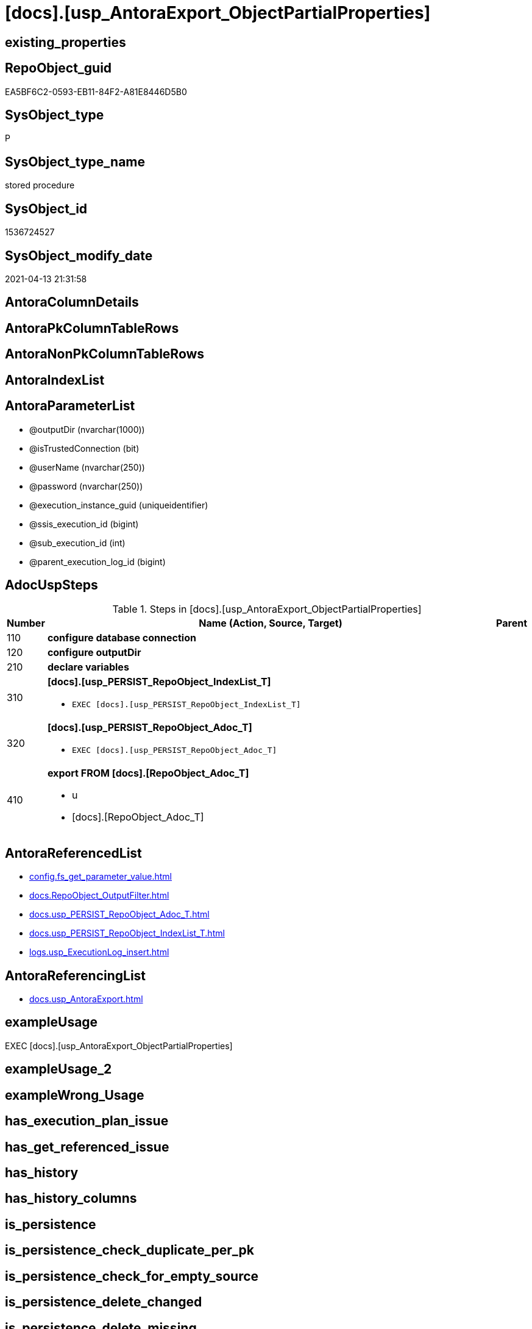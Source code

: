 = [docs].[usp_AntoraExport_ObjectPartialProperties]

== existing_properties

// tag::existing_properties[]
:ExistsProperty--adocuspsteps:
:ExistsProperty--antorareferencedlist:
:ExistsProperty--antorareferencinglist:
:ExistsProperty--exampleusage:
:ExistsProperty--ms_description:
:ExistsProperty--referencedobjectlist:
:ExistsProperty--uspparameters:
:ExistsProperty--sql_modules_definition:
:ExistsProperty--AntoraParameterList:
// end::existing_properties[]

== RepoObject_guid

// tag::RepoObject_guid[]
EA5BF6C2-0593-EB11-84F2-A81E8446D5B0
// end::RepoObject_guid[]

== SysObject_type

// tag::SysObject_type[]
P 
// end::SysObject_type[]

== SysObject_type_name

// tag::SysObject_type_name[]
stored procedure
// end::SysObject_type_name[]

== SysObject_id

// tag::SysObject_id[]
1536724527
// end::SysObject_id[]

== SysObject_modify_date

// tag::SysObject_modify_date[]
2021-04-13 21:31:58
// end::SysObject_modify_date[]

== AntoraColumnDetails

// tag::AntoraColumnDetails[]

// end::AntoraColumnDetails[]

== AntoraPkColumnTableRows

// tag::AntoraPkColumnTableRows[]

// end::AntoraPkColumnTableRows[]

== AntoraNonPkColumnTableRows

// tag::AntoraNonPkColumnTableRows[]

// end::AntoraNonPkColumnTableRows[]

== AntoraIndexList

// tag::AntoraIndexList[]

// end::AntoraIndexList[]

== AntoraParameterList

// tag::AntoraParameterList[]
* @outputDir (nvarchar(1000))
* @isTrustedConnection (bit)
* @userName (nvarchar(250))
* @password (nvarchar(250))
* @execution_instance_guid (uniqueidentifier)
* @ssis_execution_id (bigint)
* @sub_execution_id (int)
* @parent_execution_log_id (bigint)
// end::AntoraParameterList[]

== AdocUspSteps

// tag::adocuspsteps[]
.Steps in [docs].[usp_AntoraExport_ObjectPartialProperties]
[cols="d,15a,d"]
|===
|Number|Name (Action, Source, Target)|Parent

|110
|
*configure database connection*


|

|120
|
*configure outputDir*


|

|210
|
*declare variables*


|

|310
|
*[docs].[usp_PERSIST_RepoObject_IndexList_T]*

* `EXEC [docs].[usp_PERSIST_RepoObject_IndexList_T]`

|

|320
|
*[docs].[usp_PERSIST_RepoObject_Adoc_T]*

* `EXEC [docs].[usp_PERSIST_RepoObject_Adoc_T]`

|

|410
|
*export FROM [docs].[RepoObject_Adoc_T]*

* u
* [docs].[RepoObject_Adoc_T]

|
|===

// end::adocuspsteps[]


== AntoraReferencedList

// tag::antorareferencedlist[]
* xref:config.fs_get_parameter_value.adoc[]
* xref:docs.RepoObject_OutputFilter.adoc[]
* xref:docs.usp_PERSIST_RepoObject_Adoc_T.adoc[]
* xref:docs.usp_PERSIST_RepoObject_IndexList_T.adoc[]
* xref:logs.usp_ExecutionLog_insert.adoc[]
// end::antorareferencedlist[]


== AntoraReferencingList

// tag::antorareferencinglist[]
* xref:docs.usp_AntoraExport.adoc[]
// end::antorareferencinglist[]


== exampleUsage

// tag::exampleusage[]
EXEC [docs].[usp_AntoraExport_ObjectPartialProperties]
// end::exampleusage[]


== exampleUsage_2

// tag::exampleusage_2[]

// end::exampleusage_2[]


== exampleWrong_Usage

// tag::examplewrong_usage[]

// end::examplewrong_usage[]


== has_execution_plan_issue

// tag::has_execution_plan_issue[]

// end::has_execution_plan_issue[]


== has_get_referenced_issue

// tag::has_get_referenced_issue[]

// end::has_get_referenced_issue[]


== has_history

// tag::has_history[]

// end::has_history[]


== has_history_columns

// tag::has_history_columns[]

// end::has_history_columns[]


== is_persistence

// tag::is_persistence[]

// end::is_persistence[]


== is_persistence_check_duplicate_per_pk

// tag::is_persistence_check_duplicate_per_pk[]

// end::is_persistence_check_duplicate_per_pk[]


== is_persistence_check_for_empty_source

// tag::is_persistence_check_for_empty_source[]

// end::is_persistence_check_for_empty_source[]


== is_persistence_delete_changed

// tag::is_persistence_delete_changed[]

// end::is_persistence_delete_changed[]


== is_persistence_delete_missing

// tag::is_persistence_delete_missing[]

// end::is_persistence_delete_missing[]


== is_persistence_insert

// tag::is_persistence_insert[]

// end::is_persistence_insert[]


== is_persistence_truncate

// tag::is_persistence_truncate[]

// end::is_persistence_truncate[]


== is_persistence_update_changed

// tag::is_persistence_update_changed[]

// end::is_persistence_update_changed[]


== is_repo_managed

// tag::is_repo_managed[]

// end::is_repo_managed[]


== microsoft_database_tools_support

// tag::microsoft_database_tools_support[]

// end::microsoft_database_tools_support[]


== MS_Description

// tag::ms_description[]
* the individual content per object is exported as 'partial' into (Adoc_AntoraDocModulFolder)``partials/schemaname.objectname.adoc``
** export procedure: xref:docs.usp_AntoraExport_ObjectPartialProperties.adoc[]
** all properties from xref:repo.RepoObjectProperty.adoc[] are exported with a `tag` per property
** some additional `tag` are exported
** the exported content is defined in xref:docs.RepoObject_Adoc.adoc[]

[discrete]
=== Prerequisites

* export folders should exist, no error message is generated, if they are missing
+
[source,sql]
----
SET @outputDir = ISNULL(@outputDir, (
   SELECT [config].[fs_get_parameter_value]('Adoc_AntoraDocModulFolder', '')
   ) + 'partials\')
----
* uses `xp_cmdshell`, to call `bcp`, you need to enable:
+
====
[source,sql]
----
--before executing the procedure:
--Temporarily enable xp_cmdshell
sp_configure 'show advanced options'
 , 1;

RECONFIGURE
GO

sp_configure 'xp_cmdshell'
 , 1;

RECONFIGURE
GO

EXEC docs.usp_AntoraExport

--you can also disable later again:
--Disable xp_cmdshell
sp_configure 'xp_cmdshell'
 , 0

RECONFIGURE
GO

sp_configure 'show advanced options'
 , 0

RECONFIGURE
GO
----
====
// end::ms_description[]


== persistence_source_RepoObject_fullname

// tag::persistence_source_repoobject_fullname[]

// end::persistence_source_repoobject_fullname[]


== persistence_source_RepoObject_fullname2

// tag::persistence_source_repoobject_fullname2[]

// end::persistence_source_repoobject_fullname2[]


== persistence_source_RepoObject_guid

// tag::persistence_source_repoobject_guid[]

// end::persistence_source_repoobject_guid[]


== persistence_source_RepoObject_xref

// tag::persistence_source_repoobject_xref[]

// end::persistence_source_repoobject_xref[]


== pk_index_guid

// tag::pk_index_guid[]

// end::pk_index_guid[]


== pk_IndexPatternColumnDatatype

// tag::pk_indexpatterncolumndatatype[]

// end::pk_indexpatterncolumndatatype[]


== pk_IndexPatternColumnName

// tag::pk_indexpatterncolumnname[]

// end::pk_indexpatterncolumnname[]


== pk_IndexSemanticGroup

// tag::pk_indexsemanticgroup[]

// end::pk_indexsemanticgroup[]


== ReferencedObjectList

// tag::referencedobjectlist[]
* [config].[fs_get_parameter_value]
* [docs].[RepoObject_OutputFilter]
* [docs].[usp_PERSIST_RepoObject_Adoc_T]
* [docs].[usp_PERSIST_RepoObject_IndexList_T]
* [logs].[usp_ExecutionLog_insert]
// end::referencedobjectlist[]


== usp_persistence_RepoObject_guid

// tag::usp_persistence_repoobject_guid[]

// end::usp_persistence_repoobject_guid[]


== UspParameters

// tag::uspparameters[]
@outputDir NVARCHAR(1000) = NULL /* example: 'D:\Repos\GitHub\DataHandwerk\DataHandwerk-docs\docs\modules\sqldb\partials\ */
,@isTrustedConnection BIT = 1 /* specify whether you are connecting to the SQL instance with a trusted connection (Windows Authentication) or not */
,@userName NVARCHAR(250) = 'loginName' /* If isTrustedConnection is set to 0 then you will need to add username and password for connecting to the SQL Server instance */
,@password NVARCHAR(250) = 'password'
// end::uspparameters[]


== sql_modules_definition

// tag::sql_modules_definition[]
[source,sql]
----
CREATE   PROCEDURE [docs].[usp_AntoraExport_ObjectPartialProperties]
@outputDir NVARCHAR(1000) = NULL /* example: 'D:\Repos\GitHub\DataHandwerk\DataHandwerk-docs\docs\modules\sqldb\partials\ */
,@isTrustedConnection BIT = 1 /* specify whether you are connecting to the SQL instance with a trusted connection (Windows Authentication) or not */
,@userName NVARCHAR(250) = 'loginName' /* If isTrustedConnection is set to 0 then you will need to add username and password for connecting to the SQL Server instance */
,@password NVARCHAR(250) = 'password'
,
----keep the code between logging parameters and "START" unchanged!
---- parameters, used for logging; you don't need to care about them, but you can use them, wenn calling from SSIS or in your workflow to log the context of the procedure call
  @execution_instance_guid UNIQUEIDENTIFIER = NULL --SSIS system variable ExecutionInstanceGUID could be used, any other unique guid is also fine. If NULL, then NEWID() is used to create one
, @ssis_execution_id BIGINT = NULL --only SSIS system variable ServerExecutionID should be used, or any other consistent number system, do not mix different number systems
, @sub_execution_id INT = NULL --in case you log some sub_executions, for example in SSIS loops or sub packages
, @parent_execution_log_id BIGINT = NULL --in case a sup procedure is called, the @current_execution_log_id of the parent procedure should be propagated here. It allowes call stack analyzing
AS
BEGIN
DECLARE
 --
   @current_execution_log_id BIGINT --this variable should be filled only once per procedure call, it contains the first logging call for the step 'start'.
 , @current_execution_guid UNIQUEIDENTIFIER = NEWID() --a unique guid for any procedure call. It should be propagated to sub procedures using "@parent_execution_log_id = @current_execution_log_id"
 , @source_object NVARCHAR(261) = NULL --use it like '[schema].[object]', this allows data flow vizualizatiuon (include square brackets)
 , @target_object NVARCHAR(261) = NULL --use it like '[schema].[object]', this allows data flow vizualizatiuon (include square brackets)
 , @proc_id INT = @@procid
 , @proc_schema_name NVARCHAR(128) = OBJECT_SCHEMA_NAME(@@procid) --schema ande name of the current procedure should be automatically logged
 , @proc_name NVARCHAR(128) = OBJECT_NAME(@@procid)               --schema ande name of the current procedure should be automatically logged
 , @event_info NVARCHAR(MAX)
 , @step_id INT = 0
 , @step_name NVARCHAR(1000) = NULL
 , @rows INT

--[event_info] get's only the information about the "outer" calling process
--wenn the procedure calls sub procedures, the [event_info] will not change
SET @event_info = (
  SELECT TOP 1 [event_info]
  FROM sys.dm_exec_input_buffer(@@spid, CURRENT_REQUEST_ID())
  ORDER BY [event_info]
  )

IF @execution_instance_guid IS NULL
 SET @execution_instance_guid = NEWID();
--
--SET @rows = @@ROWCOUNT;
SET @step_id = @step_id + 1
SET @step_name = 'start'
SET @source_object = NULL
SET @target_object = NULL

EXEC logs.usp_ExecutionLog_insert
 --these parameters should be the same for all logging execution
   @execution_instance_guid = @execution_instance_guid
 , @ssis_execution_id = @ssis_execution_id
 , @sub_execution_id = @sub_execution_id
 , @parent_execution_log_id = @parent_execution_log_id
 , @current_execution_guid = @current_execution_guid
 , @proc_id = @proc_id
 , @proc_schema_name = @proc_schema_name
 , @proc_name = @proc_name
 , @event_info = @event_info
 --the following parameters are individual for each call
 , @step_id = @step_id --@step_id should be incremented before each call
 , @step_name = @step_name --assign individual step names for each call
 --only the "start" step should return the log id into @current_execution_log_id
 --all other calls should not overwrite @current_execution_log_id
 , @execution_log_id = @current_execution_log_id OUTPUT
----you can log the content of your own parameters, do this only in the start-step
----data type is sql_variant
 , @parameter_01 = @outputDir
 , @parameter_02 = @isTrustedConnection
 , @parameter_03 = @userName
 , @parameter_04 = @password
--
PRINT '[docs].[usp_AntoraExport_ObjectPartialProperties]'
--keep the code between logging parameters and "START" unchanged!
--
----START
--
----- start here with your own code
--
/*{"ReportUspStep":[{"Number":110,"Name":"configure database connection","has_logging":0,"is_condition":0,"is_inactive":0,"is_SubProcedure":0}]}*/
PRINT CONCAT('usp_id;Number;Parent_Number: ',31,';',110,';',NULL);

DECLARE @instanceName NVARCHAR(500) = @@servername --example: 'ACER-F17\SQL2019', '.\SQL2019', localhost\SQL2019
DECLARE @databaseName NVARCHAR(128) = DB_NAME()
DECLARE @TrustedUserPassword NVARCHAR(1000)

IF @isTrustedConnection = 1
 SET @TrustedUserPassword = ' -T'
ELSE
 SET @TrustedUserPassword = ' -U ' + @userName + ' -P ' + @password

/*{"ReportUspStep":[{"Number":120,"Name":"configure outputDir","has_logging":0,"is_condition":0,"is_inactive":0,"is_SubProcedure":0}]}*/
PRINT CONCAT('usp_id;Number;Parent_Number: ',31,';',120,';',NULL);

SET @outputDir = ISNULL(@outputDir, (
   SELECT [config].[fs_get_parameter_value]('Adoc_AntoraDocModulFolder', '')
   ) + 'partials\')

/*{"ReportUspStep":[{"Number":210,"Name":"declare variables","has_logging":0,"is_condition":0,"is_inactive":0,"is_SubProcedure":0}]}*/
PRINT CONCAT('usp_id;Number;Parent_Number: ',31,';',210,';',NULL);

DECLARE @command NVARCHAR(4000);
DECLARE @Object_fullname NVARCHAR(261);
DECLARE @Object_fullname2 NVARCHAR(257);


/*{"ReportUspStep":[{"Number":310,"Name":"[docs].[usp_PERSIST_RepoObject_IndexList_T]","has_logging":1,"is_condition":0,"is_inactive":0,"is_SubProcedure":1}]}*/
EXEC [docs].[usp_PERSIST_RepoObject_IndexList_T]
--add your own parameters
--logging parameters
 @execution_instance_guid = @execution_instance_guid
 , @ssis_execution_id = @ssis_execution_id
 , @sub_execution_id = @sub_execution_id
 , @parent_execution_log_id = @current_execution_log_id


/*{"ReportUspStep":[{"Number":320,"Name":"[docs].[usp_PERSIST_RepoObject_Adoc_T]","has_logging":1,"is_condition":0,"is_inactive":0,"is_SubProcedure":1}]}*/
EXEC [docs].[usp_PERSIST_RepoObject_Adoc_T]
--add your own parameters
--logging parameters
 @execution_instance_guid = @execution_instance_guid
 , @ssis_execution_id = @ssis_execution_id
 , @sub_execution_id = @sub_execution_id
 , @parent_execution_log_id = @current_execution_log_id


/*{"ReportUspStep":[{"Number":410,"Name":"export FROM [docs].[RepoObject_Adoc_T]","has_logging":1,"is_condition":0,"is_inactive":0,"is_SubProcedure":0,"log_source_object":"[docs].[RepoObject_Adoc_T]","log_flag_InsertUpdateDelete":"u"}]}*/
PRINT CONCAT('usp_id;Number;Parent_Number: ',31,';',410,';',NULL);

DECLARE db_cursor CURSOR Local Fast_Forward
FOR
SELECT RepoObject_fullname
 , RepoObject_fullname2
FROM docs.[RepoObject_OutputFilter]
ORDER BY RepoObject_fullname

OPEN db_cursor

FETCH NEXT
FROM db_cursor
INTO @Object_fullname
 , @Object_fullname2

WHILE @@FETCH_STATUS = 0
BEGIN
 --Dynamically construct the BCP command
 --
 --bcp "SELECT [AdocContent] FROM [docs].[RepoObject_Adoc_T] WITH (READUNCOMMITTED) where [RepoObject_fullname] = '[config].[type]'" queryout D:\Repos\GitHub\DataHandwerk\DataHandwerk-docs\docs\modules\sqldb\pages\[config].[type].adoc -S localhost\sql2019 -d dhw_self -c -T
 --
 SET @command = 'bcp "SELECT [AdocContent] FROM [docs].[RepoObject_Adoc_T] WITH (READUNCOMMITTED) where [RepoObject_fullname] = '''
  --
  + @Object_fullname
  --
  + '''" queryout ' + @outputDir + @Object_fullname2 + '.adoc'
  --
  + ' -S ' + @instanceName
  --
  + ' -d ' + @databaseName
  --
  + ' -c'
  --
  + @TrustedUserPassword

 PRINT @command

 --Execute the BCP command
 EXEC xp_cmdshell @command
  , no_output

 FETCH NEXT
 FROM db_cursor
 INTO @Object_fullname
  , @Object_fullname2
END

CLOSE db_cursor

DEALLOCATE db_cursor


-- Logging START --
SET @rows = @@ROWCOUNT
SET @step_id = @step_id + 1
SET @step_name = 'export FROM [docs].[RepoObject_Adoc_T]'
SET @source_object = '[docs].[RepoObject_Adoc_T]'
SET @target_object = NULL

EXEC logs.usp_ExecutionLog_insert 
 @execution_instance_guid = @execution_instance_guid
 , @ssis_execution_id = @ssis_execution_id
 , @sub_execution_id = @sub_execution_id
 , @parent_execution_log_id = @parent_execution_log_id
 , @current_execution_guid = @current_execution_guid
 , @proc_id = @proc_id
 , @proc_schema_name = @proc_schema_name
 , @proc_name = @proc_name
 , @event_info = @event_info
 , @step_id = @step_id
 , @step_name = @step_name
 , @source_object = @source_object
 , @target_object = @target_object
 , @updated = @rows
-- Logging END --

--
--finish your own code here
--keep the code between "END" and the end of the procedure unchanged!
--
--END
--
--SET @rows = @@ROWCOUNT
SET @step_id = @step_id + 1
SET @step_name = 'end'
SET @source_object = NULL
SET @target_object = NULL

EXEC logs.usp_ExecutionLog_insert
   @execution_instance_guid = @execution_instance_guid
 , @ssis_execution_id = @ssis_execution_id
 , @sub_execution_id = @sub_execution_id
 , @parent_execution_log_id = @parent_execution_log_id
 , @current_execution_guid = @current_execution_guid
 , @proc_id = @proc_id
 , @proc_schema_name = @proc_schema_name
 , @proc_name = @proc_name
 , @event_info = @event_info
 , @step_id = @step_id
 , @step_name = @step_name
 , @source_object = @source_object
 , @target_object = @target_object

END


----
// end::sql_modules_definition[]


